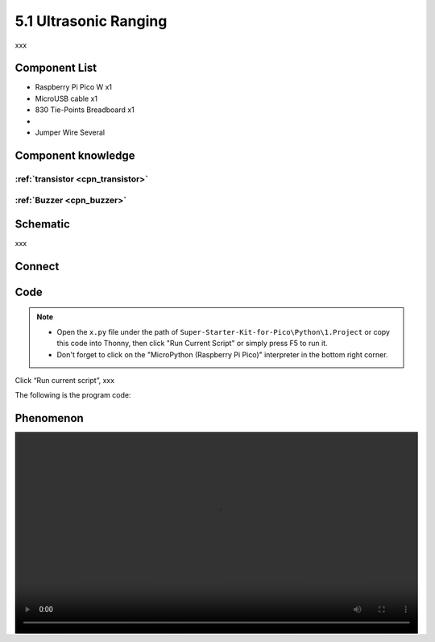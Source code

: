 5.1 Ultrasonic Ranging
=========================
xxx


Component List
^^^^^^^^^^^^^^^
- Raspberry Pi Pico W x1
- MicroUSB cable x1
- 830 Tie-Points Breadboard x1
- 
- Jumper Wire Several

Component knowledge
^^^^^^^^^^^^^^^^^^^^

:ref:`transistor <cpn_transistor>`
"""""""""""""""""""""""""""""""""""

:ref:`Buzzer <cpn_buzzer>`
"""""""""""""""""""""""""""

Schematic
^^^^^^^^^^
.. image:: img/2.sch/x.png

xxx

Connect
^^^^^^^^^
.. image:: img/3.connect/x.png

Code
^^^^^^^
.. note::

    * Open the ``x.py`` file under the path of ``Super-Starter-Kit-for-Pico\Python\1.Project`` or copy this code into Thonny, then click "Run Current Script" or simply press F5 to run it.

    * Don't forget to click on the "MicroPython (Raspberry Pi Pico)" interpreter in the bottom right corner. 

.. image:: img/4.software/x.png

Click “Run current script”, xxx

The following is the program code:

.. code-block:: python


Phenomenon
^^^^^^^^^^^
.. image:: img/5.phenomenon/x.mp4
    :width: 100%
